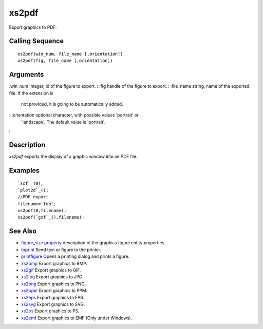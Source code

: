 


xs2pdf
======

Export graphics to PDF.



Calling Sequence
~~~~~~~~~~~~~~~~


::

    xs2pdf(win_num, file_name [,orientation])
    xs2pdf(fig, file_name [,orientation])




Arguments
~~~~~~~~~

:win_num integer, id of the figure to export.
: :fig handle of the figure to export.
: :file_name string, name of the exported file. If the extension is
  not provided, it is going to be automatically added.
: :orientation optional character, with possible values 'portrait' or
  'landscape'. The default value is 'portrait'.
:



Description
~~~~~~~~~~~

`xs2pdf` exports the display of a graphic window into an PDF file.



Examples
~~~~~~~~


::

    `scf`_(0);
    `plot2d`_();
    //PDF export
    filename='foo';
    xs2pdf(0,filename);
    xs2pdf(`gcf`_(),filename);




See Also
~~~~~~~~


+ `figure_size property`_ description of the graphics figure entity
  properties
+ `toprint`_ Send text or figure to the printer.
+ `printfigure`_ Opens a printing dialog and prints a figure.
+ `xs2bmp`_ Export graphics to BMP.
+ `xs2gif`_ Export graphics to GIF.
+ `xs2jpg`_ Export graphics to JPG.
+ `xs2png`_ Export graphics to PNG.
+ `xs2ppm`_ Export graphics to PPM.
+ `xs2eps`_ Export graphics to EPS.
+ `xs2svg`_ Export graphics to SVG.
+ `xs2ps`_ Export graphics to PS.
+ `xs2emf`_ Export graphics to EMF (Only under Windows).


.. _xs2gif: xs2gif.html
.. _xs2png: xs2png.html
.. _xs2bmp: xs2bmp.html
.. _xs2jpg: xs2jpg.html
.. _xs2eps: xs2eps.html
.. _xs2svg: xs2svg.html
.. _toprint: toprint.html
.. _printfigure: printfigure.html
.. _xs2ps: xs2ps.html
.. _xs2ppm: xs2ppm.html
.. _xs2emf: xs2emf.html
.. _figure_size property: figure_properties.html


